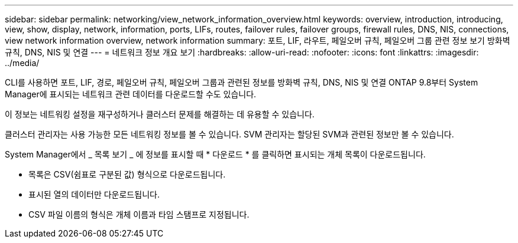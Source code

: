 ---
sidebar: sidebar 
permalink: networking/view_network_information_overview.html 
keywords: overview, introduction, introducing, view, show, display, network, information, ports, LIFs, routes, failover rules, failover groups, firewall rules, DNS, NIS, connections, view network information overview, network information 
summary: 포트, LIF, 라우트, 페일오버 규칙, 페일오버 그룹 관련 정보 보기 방화벽 규칙, DNS, NIS 및 연결 
---
= 네트워크 정보 개요 보기
:hardbreaks:
:allow-uri-read: 
:nofooter: 
:icons: font
:linkattrs: 
:imagesdir: ../media/


[role="lead"]
CLI를 사용하면 포트, LIF, 경로, 페일오버 규칙, 페일오버 그룹과 관련된 정보를 방화벽 규칙, DNS, NIS 및 연결 ONTAP 9.8부터 System Manager에 표시되는 네트워크 관련 데이터를 다운로드할 수도 있습니다.

이 정보는 네트워킹 설정을 재구성하거나 클러스터 문제를 해결하는 데 유용할 수 있습니다.

클러스터 관리자는 사용 가능한 모든 네트워킹 정보를 볼 수 있습니다. SVM 관리자는 할당된 SVM과 관련된 정보만 볼 수 있습니다.

System Manager에서 _ 목록 보기 _ 에 정보를 표시할 때 * 다운로드 * 를 클릭하면 표시되는 개체 목록이 다운로드됩니다.

* 목록은 CSV(쉼표로 구분된 값) 형식으로 다운로드됩니다.
* 표시된 열의 데이터만 다운로드됩니다.
* CSV 파일 이름의 형식은 개체 이름과 타임 스탬프로 지정됩니다.

